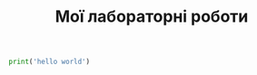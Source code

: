 #+TITLE: Мої лабораторні роботи

#+begin_src python :results output
  print('hello world')
#+end_src
